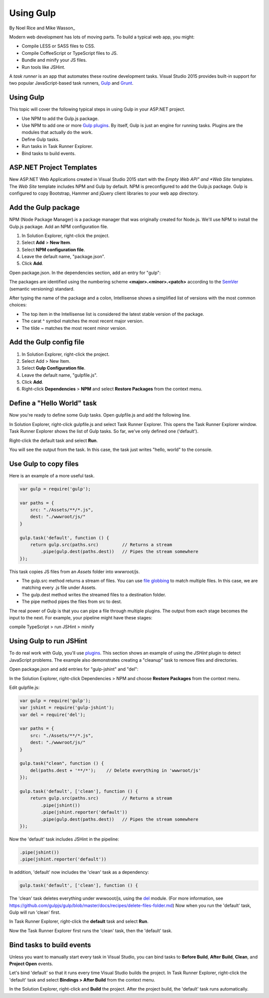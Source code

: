 Using Gulp
========================================

By Noel Rice and Mike Wasson_

Modern web development has lots of moving parts. To build a typical web app, you might:

-	Compile LESS or SASS files to CSS.
-	Compile CoffeeScript or TypeScript files to JS.
-	Bundle and minify your JS files.
-	Run tools like JSHint.

A *task runner* is an app that automates these routine development tasks. Visual Studio 2015 provides built-in support for two popular JavaScript-based task runners, `Gulp <http://gulpjs.com>`_ and `Grunt <http://gruntjs.com/>`_. 

Using Gulp
----------
This topic will cover the following typical steps in using Gulp in your ASP.NET project.

-	Use NPM to add the Gulp.js package.

-	Use NPM to add one or more `Gulp plugins <http://gulpjs.com/plugins>`_. By itself, Gulp is just an engine for running tasks. Plugins are the modules that actually do the work.

-	Define Gulp tasks.

-	Run tasks in Task Runner Explorer.

-	Bind tasks to build events.

ASP.NET Project Templates
-------------------------
New ASP.NET Web Applications created in Visual Studio 2015 start with the *Empty* *Web API" and *Web Site* templates. The *Web Site* template includes NPM and Gulp by default. NPM is preconfigured to add the Gulp.js package. Gulp is configured to copy Bootstrap, Hammer and jQuery client libraries to your web app directory.       

Add the Gulp package
--------------------
NPM (Node Package Manager) is a package manager that was originally created for Node.js. We'll use NPM to install the Gulp.js package.
Add an NPM configuration file.

1.	In Solution Explorer, right-click the project.

#.	Select **Add** > **New Item**.

#.	Select **NPM configuration file**.

#.	Leave the default name, "package.json".

#.	Click **Add**.

Open package.json. In the dependencies section, add an entry for "gulp":

.. code-block:: javascript
   :emphasize-lines: 6

	{
	  "version": "1.0.0",
	  "name": "MyWebApp",
	  "private": true,
	  "devDependencies": {
	    "gulp": "3.9.0"
	  }
	}

The packages are identified using the numbering scheme **<major>.<minor>.<patch>** according to the `SemVer <http://semver.org/>`_ (semantic versioning) standard.

After typing the name of the package and a colon, Intellisense shows a simplified list of versions with the most common choices:  

.. image:: using-gulp/_static/semver.png

-  The top item in the Intellisense list is considered the latest stable version of the package. 
-  The carat ^ symbol matches the most recent major version.
-  The tilde ~ matches the most recent minor version. 

Add the Gulp config file
------------------------
1.	In Solution Explorer, right-click the project.

#.	Select Add > New Item.

#.	Select **Gulp Configuration file**.

#.	Leave the default name, "gulpfile.js".

#.	Click **Add**.

#.  Right-click **Dependencies** > **NPM** and select **Restore Packages** from the context menu.

Define a "Hello World" task
---------------------------
Now you're ready to define some Gulp tasks. Open gulpfile.js and add the following line.

.. code-block:: javascript
   :emphasize-lines: 4

	var gulp = require('gulp');

	gulp.task('default', function () {
	    console.log('hello, world');
	});

In Solution Explorer, right-click gulpfile.js and select Task Runner Explorer. This opens the Task Runner Explorer window.
Task Runner Explorer shows the list of Gulp tasks. So far, we've only defined one ('default').
 
.. image:: using-gulp/_static/task-runner-1.png

Right-click the default task and select **Run**.
 
.. image:: using-gulp/_static/task-runner-2.png

You will see the output from the task. In this case, the task just writes "hello, world" to the console.

.. image:: using-gulp/_static/task-runner-3.png

Use Gulp to copy files
----------------------
Here is an example of a more useful task.

.. code-block:: javascript

	var gulp = require('gulp');

	var paths = {
	    src: "./Assets/**/*.js",
	    dest: "./wwwroot/js/"
	}

	gulp.task('default', function () {
	    return gulp.src(paths.src)         // Returns a stream
	        .pipe(gulp.dest(paths.dest))   // Pipes the stream somewhere
	});

This task copies JS files from an *Assets* folder into *wwwroot/js*.
 
-	The gulp.src method returns a stream of files. You can use `file globbing <https://github.com/isaacs/node-glob>`_ to match multiple files. In this case, we are matching every .js file under Assets. 
-	The gulp.dest method writes the streamed files to a destination folder.
-	The pipe method pipes the files from src to dest.

The real power of Gulp is that you can pipe a file through multiple plugins. The output from each stage becomes the input to the next. For example, your pipeline might have these stages:

compile TypeScript > run JSHint > minify 

Using Gulp to run JSHint
------------------------
To do real work with Gulp, you'll use `plugins <http://gulpjs.com/plugins/>`_. This section shows an example of using the *JSHint* plugin to detect JavaScript problems. The example also demonstrates creating a "cleanup" task to remove files and directories.

Open package.json and add entries for "gulp-jshint" and "del":

.. code-block:: javascript
   :emphasize-lines: 7,8

	{
	  "version": "1.0.0",
	  "name": " MyWebApp",
	  "private": true,
	  "devDependencies": {
	    "gulp": "3.9.0",
	    "gulp-jshint": "1.11.0",
	    "del": "1.2.0"
	  }
	}

In the Solution Explorer, right-click Dependencies > NPM and choose **Restore Packages** from the context menu.  

Edit gulpfile.js:

.. code-block:: javascript

	var gulp = require('gulp');
	var jshint = require('gulp-jshint');
	var del = require('del');

	var paths = {
	    src: "./Assets/**/*.js",
	    dest: "./wwwroot/js/"
	}

	gulp.task("clean", function () {
	    del(paths.dest + '**/*');    // Delete everything in 'wwwroot/js'
	});

	gulp.task('default', ['clean'], function () {
	    return gulp.src(paths.src)         // Returns a stream
	        .pipe(jshint())
	        .pipe(jshint.reporter('default'))
	        .pipe(gulp.dest(paths.dest))   // Pipes the stream somewhere
	});

Now the 'default' task includes JSHint in the pipeline:

.. code-block:: javascript

	.pipe(jshint())
	.pipe(jshint.reporter('default'))

In addition, 'default' now includes the 'clean' task as a dependency:

.. code-block:: javascript

	gulp.task('default', ['clean'], function () {

The 'clean' task deletes everything under wwwooot/js, using the `del <https://github.com/sindresorhus/del>`_ module. (For more information, see https://github.com/gulpjs/gulp/blob/master/docs/recipes/delete-files-folder.md) Now when you run the 'default' task, Gulp will run 'clean' first.

In Task Runner Explorer, right-click the **default** task and select **Run**. 

.. image:: using-gulp/_static/running-default-task.png

Now the Task Runner Explorer first runs the 'clean' task, then the 'default' task.

Bind tasks to build events
--------------------------
Unless you want to manually start every task in Visual Studio, you can bind tasks to **Before Build**, **After Build**, **Clean**, and **Project Open** events. 

Let's bind 'default' so that it runs every time Visual Studio builds the project. In Task Runner Explorer, right-click the 'default' task and select **Bindings > After Build** from the context menu. 

.. image:: using-gulp/_static/task-binding.png

In the Solution Explorer, right-click and **Build** the project. After the project build, the 'default' task runs automatically.